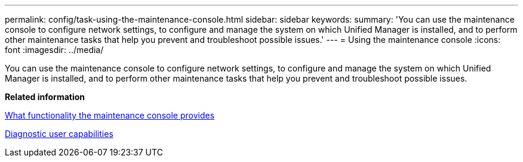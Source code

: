 ---
permalink: config/task-using-the-maintenance-console.html
sidebar: sidebar
keywords: 
summary: 'You can use the maintenance console to configure network settings, to configure and manage the system on which Unified Manager is installed, and to perform other maintenance tasks that help you prevent and troubleshoot possible issues.'
---
= Using the maintenance console
:icons: font
:imagesdir: ../media/

[.lead]
You can use the maintenance console to configure network settings, to configure and manage the system on which Unified Manager is installed, and to perform other maintenance tasks that help you prevent and troubleshoot possible issues.

*Related information*

xref:concept-what-functionality-the-maintenance-console-provides.adoc[What functionality the maintenance console provides]

xref:concept-what-the-diagnostic-user-does.adoc[Diagnostic user capabilities]
